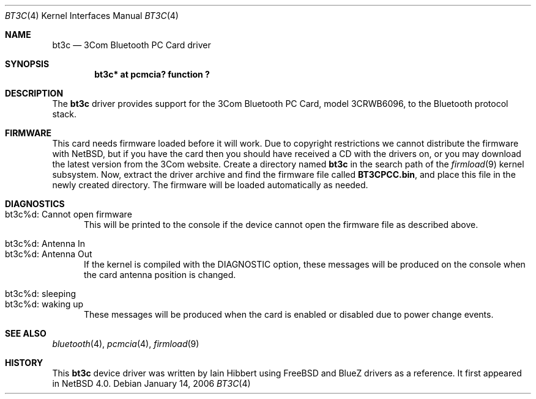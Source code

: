 .\" $NetBSD$
.\"
.\" Copyright (c) 2006 The NetBSD Foundation, Inc.
.\" All rights reserved.
.\"
.\" This code is derived from software contributed to The NetBSD Foundation
.\" by Iain Hibbert.
.\"
.\" Redistribution and use in source and binary forms, with or without
.\" modification, are permitted provided that the following conditions
.\" are met:
.\" 1. Redistributions of source code must retain the above copyright
.\"    notice, this list of conditions and the following disclaimer.
.\" 2. Redistributions in binary form must reproduce the above copyright
.\"    notice, this list of conditions and the following disclaimer in the
.\"    documentation and/or other materials provided with the distribution.
.\"
.\" THIS SOFTWARE IS PROVIDED BY THE NETBSD FOUNDATION, INC. AND CONTRIBUTORS
.\" ``AS IS'' AND ANY EXPRESS OR IMPLIED WARRANTIES, INCLUDING, BUT NOT LIMITED
.\" TO, THE IMPLIED WARRANTIES OF MERCHANTABILITY AND FITNESS FOR A PARTICULAR
.\" PURPOSE ARE DISCLAIMED.  IN NO EVENT SHALL THE FOUNDATION OR CONTRIBUTORS
.\" BE LIABLE FOR ANY DIRECT, INDIRECT, INCIDENTAL, SPECIAL, EXEMPLARY, OR
.\" CONSEQUENTIAL DAMAGES (INCLUDING, BUT NOT LIMITED TO, PROCUREMENT OF
.\" SUBSTITUTE GOODS OR SERVICES; LOSS OF USE, DATA, OR PROFITS; OR BUSINESS
.\" INTERRUPTION) HOWEVER CAUSED AND ON ANY THEORY OF LIABILITY, WHETHER IN
.\" CONTRACT, STRICT LIABILITY, OR TORT (INCLUDING NEGLIGENCE OR OTHERWISE)
.\" ARISING IN ANY WAY OUT OF THE USE OF THIS SOFTWARE, EVEN IF ADVISED OF THE
.\" POSSIBILITY OF SUCH DAMAGE.
.\"
.Dd January 14, 2006
.Dt BT3C 4
.Os
.Sh NAME
.Nm bt3c
.Nd 3Com Bluetooth PC Card driver
.Sh SYNOPSIS
.Cd "bt3c* at pcmcia? function ?"
.Sh DESCRIPTION
The
.Nm
driver provides support for the 3Com Bluetooth PC Card, model 3CRWB6096, to
the Bluetooth protocol stack.
.Sh FIRMWARE
This card needs firmware loaded before it will work. Due to copyright restrictions
we cannot distribute the firmware with NetBSD, but if you have the card then you
should have received a CD with the drivers on, or you may download the latest
version from the 3Com website. Create a directory named
.Nm
in the search path of the
.Xr firmload 9
kernel subsystem. Now, extract the driver archive and find the firmware file
called
.Nm "BT3CPCC.bin" ,
and place this file in the newly created directory. The firmware will be loaded
automatically as needed.
.Sh DIAGNOSTICS
.Bl -tag -width XXX -compact
.It "bt3c%d: Cannot open firmware"
This will be printed to the console if the device cannot open the firmware file
as described above.
.Pp
.It "bt3c%d: Antenna In"
.It "bt3c%d: Antenna Out"
If the kernel is compiled with the
.Dv DIAGNOSTIC
option, these messages will be produced on the console when the card antenna
position is changed.
.Pp
.It "bt3c%d: sleeping"
.It "bt3c%d: waking up"
These messages will be produced when the card is enabled or disabled due to
power change events.
.El
.Sh SEE ALSO
.Xr bluetooth 4 ,
.Xr pcmcia 4 ,
.Xr firmload 9
.Sh HISTORY
This
.Nm
device driver was written by
.An "Iain Hibbert"
using
.Fx
and BlueZ drivers as a reference.  It first appeared in
.Nx 4.0 .
